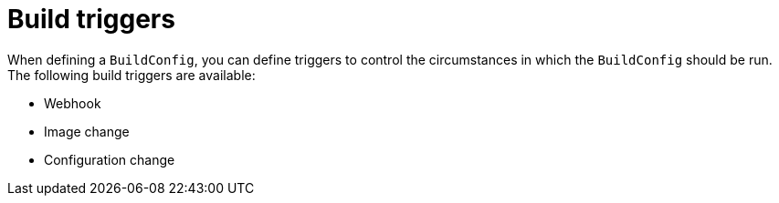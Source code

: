 // Module included in the following assemblies:
//
// * builds/triggering-builds-build-hooks.adoc

[id="builds-triggers_{context}"]
= Build triggers

When defining a `BuildConfig`, you can define triggers to control the
circumstances in which the `BuildConfig` should be run. The following build
triggers are available:

* Webhook
* Image change
* Configuration change
